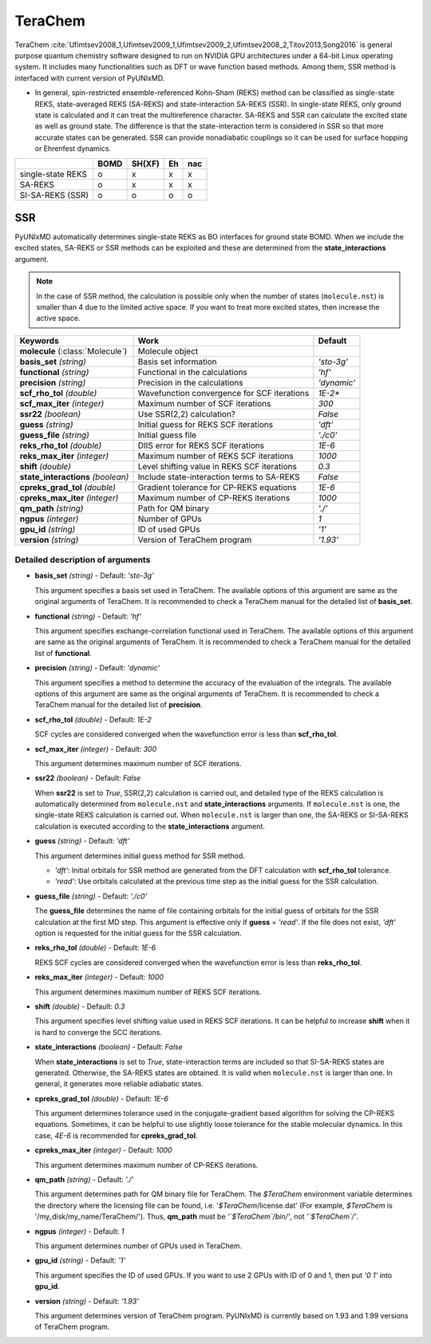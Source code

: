 
TeraChem
^^^^^^^^^^^^^^^^^^^^^^^^^^^^^^^^^^^^^^^^^^^

TeraChem :cite:`Ufimtsev2008_1,Ufimtsev2009_1,Ufimtsev2009_2,Ufimtsev2008_2,Titov2013,Song2016` is general
purpose quantum chemistry software designed to run on NVIDIA GPU
architectures under a 64-bit Linux operating system. It includes many functionalities
such as DFT or wave function based methods. Among them, SSR method is interfaced with
current version of PyUNIxMD.

- In general, spin-restricted ensemble-referenced Kohn-Sham (REKS) method can be classified
  as single-state REKS, state-averaged REKS (SA-REKS) and state-interaction SA-REKS (SSR).
  In single-state REKS, only ground state is calculated and it can treat the multireference
  character. SA-REKS and SSR can calculate the excited state as well as ground state. The
  difference is that the state-interaction term is considered in SSR so that more accurate
  states can be generated. SSR can provide nonadiabatic couplings so it can be used for
  surface hopping or Ehrenfest dynamics.

+-------------------+------+--------+----+-----+
|                   | BOMD | SH(XF) | Eh | nac |
+===================+======+========+====+=====+
| single-state REKS | o    | x      | x  | x   |
+-------------------+------+--------+----+-----+
| SA-REKS           | o    | x      | x  | x   |
+-------------------+------+--------+----+-----+
| SI-SA-REKS (SSR)  | o    | o      | o  | o   |
+-------------------+------+--------+----+-----+

SSR
"""""""""""""""""""""""""""""""""""""

PyUNIxMD automatically determines single-state REKS as BO interfaces for ground state BOMD.
When we include the excited states, SA-REKS or SSR methods can be exploited and these are
determined from the **state_interactions** argument.

.. note:: In the case of SSR method, the calculation is possible only when the number
   of states (``molecule.nst``) is smaller than 4 due to the limited active space.
   If you want to treat more excited states, then increase the active space.

+-------------------------+---------------------------------------------+-------------+
| Keywords                | Work                                        | Default     |
+=========================+=============================================+=============+
| **molecule**            | Molecule object                             |             |  
| (:class:`Molecule`)     |                                             |             |
+-------------------------+---------------------------------------------+-------------+
| **basis_set**           | Basis set information                       | *'sto-3g'*  |
| *(string)*              |                                             |             |
+-------------------------+---------------------------------------------+-------------+
| **functional**          | Functional in the calculations              | *'hf'*      |
| *(string)*              |                                             |             |
+-------------------------+---------------------------------------------+-------------+
| **precision**           | Precision in the calculations               | *'dynamic'* |
| *(string)*              |                                             |             |
+-------------------------+---------------------------------------------+-------------+
| **scf_rho_tol**         | Wavefunction convergence for SCF iterations | *1E-2**     |
| *(double)*              |                                             |             |
+-------------------------+---------------------------------------------+-------------+
| **scf_max_iter**        | Maximum number of SCF iterations            | *300*       |
| *(integer)*             |                                             |             |
+-------------------------+---------------------------------------------+-------------+
| **ssr22**               | Use SSR(2,2) calculation?                   | *False*     |
| *(boolean)*             |                                             |             |
+-------------------------+---------------------------------------------+-------------+
| **guess**               | Initial guess for REKS SCF iterations       | *'dft'*     |
| *(string)*              |                                             |             |
+-------------------------+---------------------------------------------+-------------+
| **guess_file**          | Initial guess file                          | *'./c0'*    |
| *(string)*              |                                             |             |
+-------------------------+---------------------------------------------+-------------+
| **reks_rho_tol**        | DIIS error for REKS SCF iterations          | *1E-6*      |
| *(double)*              |                                             |             |
+-------------------------+---------------------------------------------+-------------+
| **reks_max_iter**       | Maximum number of REKS SCF iterations       | *1000*      |
| *(integer)*             |                                             |             |
+-------------------------+---------------------------------------------+-------------+
| **shift**               | Level shifting value in REKS SCF iterations | *0.3*       |
| *(double)*              |                                             |             |
+-------------------------+---------------------------------------------+-------------+
| **state_interactions**  | Include state-interaction terms to SA-REKS  | *False*     |
| *(boolean)*             |                                             |             |
+-------------------------+---------------------------------------------+-------------+
| **cpreks_grad_tol**     | Gradient tolerance for CP-REKS equations    | *1E-6*      |
| *(double)*              |                                             |             |
+-------------------------+---------------------------------------------+-------------+
| **cpreks_max_iter**     | Maximum number of CP-REKS iterations        | *1000*      |
| *(integer)*             |                                             |             |
+-------------------------+---------------------------------------------+-------------+
| **qm_path**             | Path for QM binary                          | *'./'*      |
| *(string)*              |                                             |             |
+-------------------------+---------------------------------------------+-------------+
| **ngpus**               | Number of GPUs                              | *1*         |
| *(integer)*             |                                             |             |
+-------------------------+---------------------------------------------+-------------+
| **gpu_id**              | ID of used GPUs                             | *'1'*       |
| *(string)*              |                                             |             |
+-------------------------+---------------------------------------------+-------------+
| **version**             | Version of TeraChem program                 | *'1.93'*    |
| *(string)*              |                                             |             |
+-------------------------+---------------------------------------------+-------------+

Detailed description of arguments
''''''''''''''''''''''''''''''''''''

- **basis_set** *(string)* - Default: *'sto-3g'*

  This argument specifies a basis set used in TeraChem.
  The available options of this argument are same as the original arguments of TeraChem.
  It is recommended to check a TeraChem manual for the detailed list of **basis_set**.

\

- **functional** *(string)* - Default: *'hf'*

  This argument specifies exchange-correlation functional used in TeraChem.
  The available options of this argument are same as the original arguments of TeraChem.
  It is recommended to check a TeraChem manual for the detailed list of **functional**.

\

- **precision** *(string)* - Default: *'dynamic'*

  This argument specifies a method to determine the accuracy of the evaluation of the integrals.
  The available options of this argument are same as the original arguments of TeraChem.
  It is recommended to check a TeraChem manual for the detailed list of **precision**.

\

- **scf_rho_tol** *(double)* - Default: *1E-2*

  SCF cycles are considered converged when the wavefunction error is less than **scf_rho_tol**.

\

- **scf_max_iter** *(integer)* - Default: *300*

  This argument determines maximum number of SCF iterations.

\

- **ssr22** *(boolean)* - Default: *False*

  When **ssr22** is set to *True*, SSR(2,2) calculation is carried out, and detailed type of the REKS calculation is
  automatically determined from ``molecule.nst`` and **state_interactions** arguments. If ``molecule.nst`` is one,
  the single-state REKS calculation is carried out. When ``molecule.nst`` is larger than one,
  the SA-REKS or SI-SA-REKS calculation is executed according to the **state_interactions** argument.

\

- **guess** *(string)* - Default: *'dft'*

  This argument determines initial guess method for SSR method.

  + *'dft'*: Initial orbitals for SSR method are generated from the DFT calculation with **scf_rho_tol** tolerance.
  + *'read'*: Use orbitals calculated at the previous time step as the initial guess for the SSR calculation.

\

- **guess_file** *(string)* - Default: *'./c0'*

  The **guess_file** determines the name of file containing orbitals for
  the initial guess of orbitals for the SSR calculation at the first MD step.
  This argument is effective only if **guess** = *'read'*.
  If the file does not exist, *'dft'* option is requested for the initial guess for the SSR calculation.

\

- **reks_rho_tol** *(double)* - Default: *1E-6*

  REKS SCF cycles are considered converged when the wavefunction error is less than **reks_rho_tol**.

\

- **reks_max_iter** *(integer)* - Default: *1000*

  This argument determines maximum number of REKS SCF iterations.

\

- **shift** *(double)* - Default: *0.3*

  This argument specifies level shifting value used in REKS SCF iterations. It can be helpful to increase **shift** when
  it is hard to converge the SCC iterations.

\

- **state_interactions** *(boolean)* - Default: *False*

  When **state_interactions** is set to *True*, state-interaction terms are included so that SI-SA-REKS states are generated.
  Otherwise, the SA-REKS states are obtained. It is valid when ``molecule.nst`` is larger
  than one. In general, it generates more reliable adiabatic states.

\

- **cpreks_grad_tol** *(double)* - Default: *1E-6*

  This argument determines tolerance used in the conjugate-gradient based algorithm for solving the CP-REKS equations.
  Sometimes, it can be helpful to use slightly loose tolerance for the stable molecular dynamics.
  In this case, *4E-6* is recommended for **cpreks_grad_tol**.

\

- **cpreks_max_iter** *(integer)* - Default: *1000*

  This argument determines maximum number of CP-REKS iterations.

\

- **qm_path** *(string)* - Default: *'./'*

  This argument determines path for QM binary file for TeraChem. The `$TeraChem` environment
  variable determines the directory where the licensing file can be found, i.e. '`$TeraChem`/license.dat'
  (For example, `$TeraChem` is '/my_disk/my_name/TeraChem/').
  Thus, **qm_path** must be *'`$TeraChem`/bin/'*, not *'`$TeraChem`/'*.

\

- **ngpus** *(integer)* - Default: *1*

  This argument determines number of GPUs used in TeraChem.

\

- **gpu_id** *(string)* - Default: *'1'*

  This argument specifies the ID of used GPUs. If you want to use 2 GPUs with ID of 0 and 1,
  then put *'0 1'* into **gpu_id**.

\

- **version** *(string)* - Default: *'1.93'*

  This argument determines version of TeraChem program.
  PyUNIxMD is currently based on 1.93 and 1.99 versions of TeraChem program.

